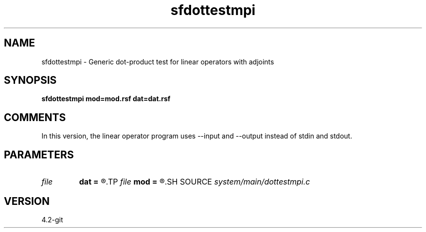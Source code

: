 .TH sfdottestmpi 1  "APRIL 2023" Madagascar "Madagascar Manuals"
.SH NAME
sfdottestmpi \- Generic dot-product test for linear operators with adjoints 
.SH SYNOPSIS
.B sfdottestmpi mod=mod.rsf dat=dat.rsf
.SH COMMENTS

In this version, the linear operator program uses --input and --output instead of stdin and stdout.

.SH PARAMETERS
.PD 0
.TP
.I file   
.B dat
.B =
.R  	auxiliary input file name
.TP
.I file   
.B mod
.B =
.R  	auxiliary input file name
.SH SOURCE
.I system/main/dottestmpi.c
.SH VERSION
4.2-git

